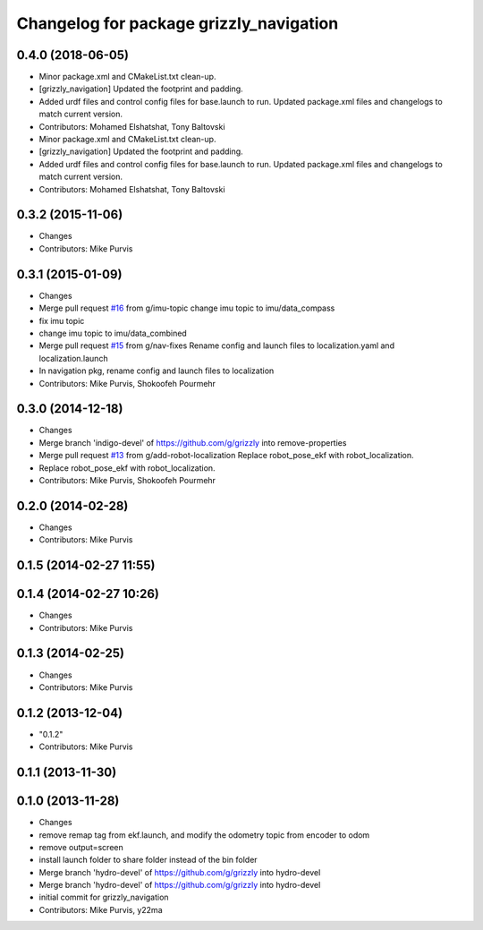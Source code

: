 ^^^^^^^^^^^^^^^^^^^^^^^^^^^^^^^^^^^^^^^^
Changelog for package grizzly_navigation
^^^^^^^^^^^^^^^^^^^^^^^^^^^^^^^^^^^^^^^^

0.4.0 (2018-06-05)
------------------
* Minor package.xml and CMakeList.txt clean-up.
* [grizzly_navigation] Updated the footprint and padding.
* Added urdf files and control config files for base.launch to run. Updated package.xml files and changelogs to match current version.
* Contributors: Mohamed Elshatshat, Tony Baltovski
* Minor package.xml and CMakeList.txt clean-up.
* [grizzly_navigation] Updated the footprint and padding.
* Added urdf files and control config files for base.launch to run. Updated package.xml files and changelogs to match current version.
* Contributors: Mohamed Elshatshat, Tony Baltovski

0.3.2 (2015-11-06)
------------------
* Changes
* Contributors: Mike Purvis

0.3.1 (2015-01-09)
------------------
* Changes
* Merge pull request `#16 <https://github.com/g/grizzly/issues/16>`_ from g/imu-topic
  change imu topic to imu/data_compass
* fix imu topic
* change imu topic to imu/data_combined
* Merge pull request `#15 <https://github.com/g/grizzly/issues/15>`_ from g/nav-fixes
  Rename config and launch files to localization.yaml and localization.launch
* In navigation pkg, rename config and launch files to localization
* Contributors: Mike Purvis, Shokoofeh Pourmehr

0.3.0 (2014-12-18)
------------------
* Changes
* Merge branch 'indigo-devel' of https://github.com/g/grizzly into remove-properties
* Merge pull request `#13 <https://github.com/g/grizzly/issues/13>`_ from g/add-robot-localization
  Replace robot_pose_ekf with robot_localization.
* Replace robot_pose_ekf with robot_localization.
* Contributors: Mike Purvis, Shokoofeh Pourmehr

0.2.0 (2014-02-28)
------------------
* Changes
* Contributors: Mike Purvis

0.1.5 (2014-02-27 11:55)
------------------------

0.1.4 (2014-02-27 10:26)
------------------------
* Changes
* Contributors: Mike Purvis

0.1.3 (2014-02-25)
------------------
* Changes
* Contributors: Mike Purvis

0.1.2 (2013-12-04)
------------------
* "0.1.2"
* Contributors: Mike Purvis

0.1.1 (2013-11-30)
------------------

0.1.0 (2013-11-28)
------------------
* Changes
* remove remap tag from ekf.launch, and modify the odometry topic from encoder to odom
* remove output=screen
* install launch folder to share folder instead of the bin folder
* Merge branch 'hydro-devel' of https://github.com/g/grizzly into hydro-devel
* Merge branch 'hydro-devel' of https://github.com/g/grizzly into hydro-devel
* initial commit for grizzly_navigation
* Contributors: Mike Purvis, y22ma
